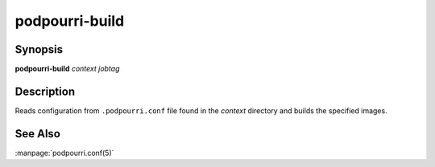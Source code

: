 podpourri-build
===============

Synopsis
--------

**podpourri-build** *context* *jobtag*


Description
-----------

Reads configuration from ``.podpourri.conf`` file found in the *context*
directory and builds the specified images.


See Also
--------

:manpage:`podpourri.conf(5)`
